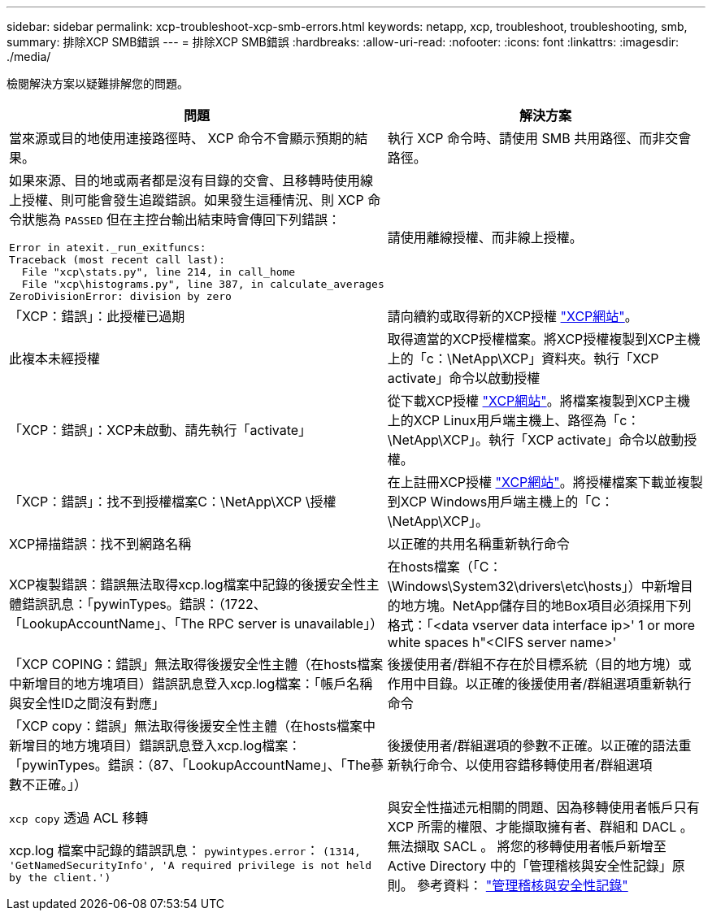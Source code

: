 ---
sidebar: sidebar 
permalink: xcp-troubleshoot-xcp-smb-errors.html 
keywords: netapp, xcp, troubleshoot, troubleshooting, smb, 
summary: 排除XCP SMB錯誤 
---
= 排除XCP SMB錯誤
:hardbreaks:
:allow-uri-read: 
:nofooter: 
:icons: font
:linkattrs: 
:imagesdir: ./media/


[role="lead"]
檢閱解決方案以疑難排解您的問題。

|===
| 問題 | 解決方案 


 a| 
當來源或目的地使用連接路徑時、 XCP 命令不會顯示預期的結果。
 a| 
執行 XCP 命令時、請使用 SMB 共用路徑、而非交會路徑。



 a| 
如果來源、目的地或兩者都是沒有目錄的交會、且移轉時使用線上授權、則可能會發生追蹤錯誤。如果發生這種情況、則 XCP 命令狀態為 `PASSED` 但在主控台輸出結束時會傳回下列錯誤：

[listing]
----
Error in atexit._run_exitfuncs:
Traceback (most recent call last):
  File "xcp\stats.py", line 214, in call_home
  File "xcp\histograms.py", line 387, in calculate_averages
ZeroDivisionError: division by zero
----| 請使用離線授權、而非線上授權。 


| 「XCP：錯誤」：此授權已過期 | 請向續約或取得新的XCP授權 link:https://xcp.netapp.com/["XCP網站"^]。 


| 此複本未經授權 | 取得適當的XCP授權檔案。將XCP授權複製到XCP主機上的「c：\NetApp\XCP」資料夾。執行「XCP activate」命令以啟動授權 


| 「XCP：錯誤」：XCP未啟動、請先執行「activate」 | 從下載XCP授權 link:https://xcp.netapp.com/["XCP網站"^]。將檔案複製到XCP主機上的XCP Linux用戶端主機上、路徑為「c：\NetApp\XCP」。執行「XCP activate」命令以啟動授權。 


| 「XCP：錯誤」：找不到授權檔案C：\NetApp\XCP \授權 | 在上註冊XCP授權 link:https://xcp.netapp.com/["XCP網站"^]。將授權檔案下載並複製到XCP Windows用戶端主機上的「C：\NetApp\XCP」。 


| XCP掃描錯誤：找不到網路名稱 | 以正確的共用名稱重新執行命令 


| XCP複製錯誤：錯誤無法取得xcp.log檔案中記錄的後援安全性主體錯誤訊息：「pywinTypes。錯誤：（1722、「LookupAccountName」、「The RPC server is unavailable」） | 在hosts檔案（「C：\Windows\System32\drivers\etc\hosts」）中新增目的地方塊。NetApp儲存目的地Box項目必須採用下列格式：「<data vserver data interface ip>' 1 or more white spaces h"<CIFS server name>' 


| 「XCP COPING：錯誤」無法取得後援安全性主體（在hosts檔案中新增目的地方塊項目）錯誤訊息登入xcp.log檔案：「帳戶名稱與安全性ID之間沒有對應」 | 後援使用者/群組不存在於目標系統（目的地方塊）或作用中目錄。以正確的後援使用者/群組選項重新執行命令 


| 「XCP copy：錯誤」無法取得後援安全性主體（在hosts檔案中新增目的地方塊項目）錯誤訊息登入xcp.log檔案：「pywinTypes。錯誤：（87、「LookupAccountName」、「The蔘數不正確。」） | 後援使用者/群組選項的參數不正確。以正確的語法重新執行命令、以使用容錯移轉使用者/群組選項 


| `xcp copy` 透過 ACL 移轉

xcp.log 檔案中記錄的錯誤訊息：
`pywintypes.error`： `(1314, 'GetNamedSecurityInfo', 'A required privilege is not held by the client.')` | 與安全性描述元相關的問題、因為移轉使用者帳戶只有 XCP 所需的權限、才能擷取擁有者、群組和 DACL 。無法擷取 SACL 。
將您的移轉使用者帳戶新增至 Active Directory 中的「管理稽核與安全性記錄」原則。
參考資料： link:https://docs.microsoft.com/en-us/previous-versions/windows/it-pro/windows-server-2012-r2-and-2012/dn221953%28v%3Dws.11%29["管理稽核與安全性記錄"^] 
|===